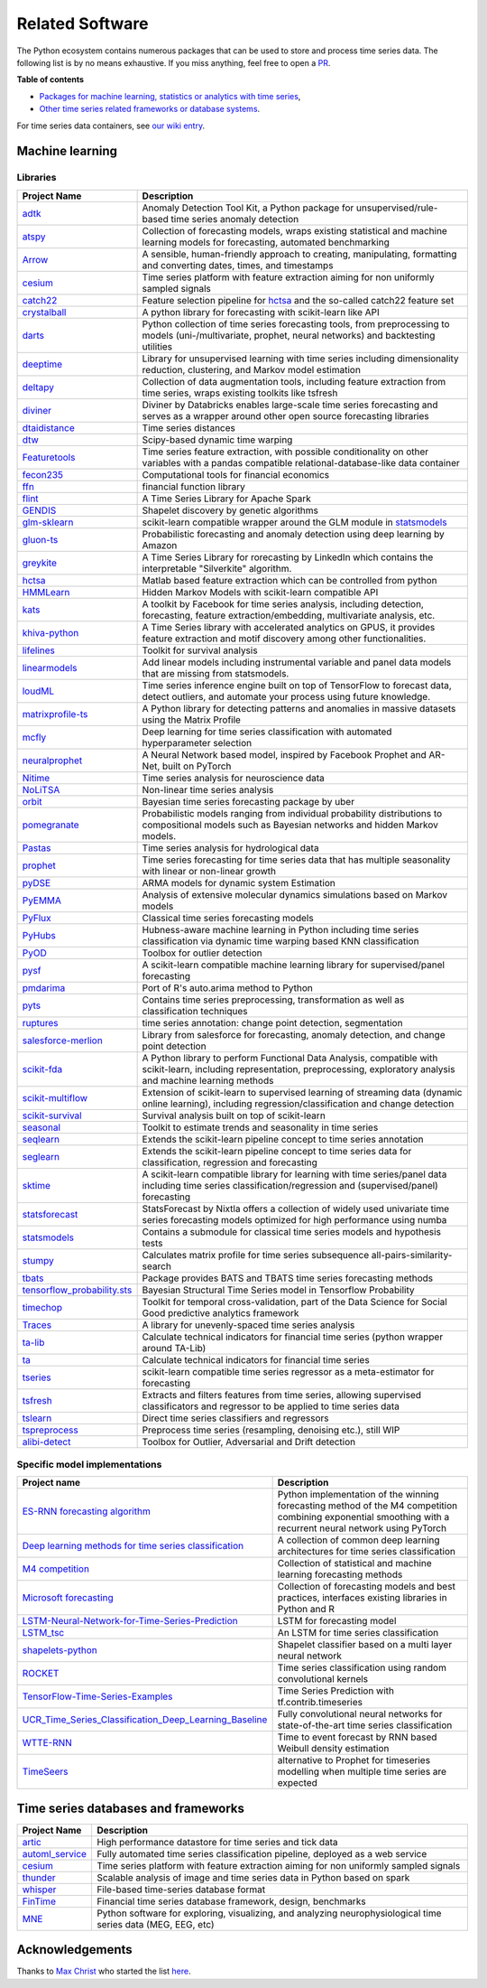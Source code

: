 .. _related_software:

================
Related Software
================

The Python ecosystem contains numerous packages that can be used to store
and process time series data. The following list is by no means exhaustive.
If you miss anything, feel free to open a `PR <https://github.com/sktime/sktime/edit/main/docs/source/related_software.rst>`_.

**Table of contents**

* `Packages for machine learning, statistics or analytics with time series <#machine-learning>`_,
* `Other time series related frameworks or database systems <#time-series-databases-and-frameworks>`_.

For time series data containers, see `our wiki entry <https://github.com/sktime/sktime/wiki/Time-series-data-container>`_.

Machine learning
================

Libraries
---------

.. list-table::
   :header-rows: 1

   * - Project Name
     - Description
   * - `adtk <https://github.com/arundo/adtk>`_
     - Anomaly Detection Tool Kit, a Python package for unsupervised/rule-based time series anomaly detection
   * - `atspy <https://github.com/firmai/atspy>`_
     - Collection of forecasting models, wraps existing statistical and machine learning models for forecasting, automated benchmarking
   * - `Arrow <https://github.com/crsmithdev/arrow>`_
     - A sensible, human-friendly approach to creating, manipulating, formatting and converting dates, times, and timestamps
   * - `cesium <https://github.com/cesium-ml/cesium>`_
     - Time series platform with feature extraction aiming for non uniformly sampled signals
   * - `catch22 <https://github.com/chlubba/op_importance>`_
     - Feature selection pipeline for `hctsa <https://github.com/benfulcher/hctsa>`_ and the so-called catch22 feature set
   * - `crystalball <https://github.com/heidelbergcement/hcrystalball>`_
     - A python library for forecasting with scikit-learn like API
   * - `darts <https://github.com/unit8co/darts>`_
     - Python collection of time series forecasting tools, from preprocessing to models (uni-/multivariate, prophet, neural networks) and backtesting utilities
   * - `deeptime <https://github.com/deeptime-ml/deeptime>`_
     - Library for unsupervised learning with time series including dimensionality reduction, clustering, and Markov model estimation
   * - `deltapy <https://github.com/firmai/deltapy>`_
     - Collection of data augmentation tools, including feature extraction from time series, wraps existing toolkits like tsfresh
   * - `diviner <https://github.com/databricks/diviner>`_
     - Diviner by Databricks enables large-scale time series forecasting and serves as a wrapper around other open source forecasting libraries
   * - `dtaidistance <https://github.com/wannesm/dtaidistance>`_
     - Time series distances
   * - `dtw <https://github.com/pierre-rouanet/dtw>`_
     - Scipy-based dynamic time warping
   * - `Featuretools <https://github.com/Featuretools/featuretools>`_
     - Time series feature extraction, with possible conditionality on other variables with a pandas compatible relational-database-like data container
   * - `fecon235 <https://github.com/rsvp/fecon235>`_
     - Computational tools for financial economics
   * - `ffn <https://github.com/pmorissette/ffn>`_
     - financial function library
   * - `flint <https://github.com/twosigma/flint>`_
     - A Time Series Library for Apache Spark
   * - `GENDIS <https://github.com/IBCNServices/GENDIS>`_
     - Shapelet discovery by genetic algorithms
   * - `glm-sklearn <https://github.com/jcrudy/glm-sklearn>`_
     - scikit-learn compatible wrapper around the GLM module in `statsmodels <https://github.com/statsmodels/statsmodels>`_
   * - `gluon-ts <https://github.com/awslabs/gluon-ts>`_
     - Probabilistic forecasting and anomaly detection using deep learning by Amazon
   * - `greykite <https://github.com/linkedin/greykite>`_
     - A Time Series Library for rorecasting by LinkedIn which contains the interpretable "Silverkite" algorithm.
   * - `hctsa <https://github.com/benfulcher/hctsa>`_
     - Matlab based feature extraction which can be controlled from python
   * - `HMMLearn <https://github.com/hmmlearn/hmmlearn>`_
     - Hidden Markov Models with scikit-learn compatible API
   * - `kats <https://github.com/facebookresearch/kats>`_
     - A toolkit by Facebook for time series analysis, including detection, forecasting, feature extraction/embedding, multivariate analysis, etc.
   * - `khiva-python <https://github.com/shapelets/khiva-python>`_
     - A Time Series library with accelerated analytics on GPUS, it provides feature extraction and motif discovery among other functionalities.
   * - `lifelines <https://github.com/CamDavidsonPilon/lifelines>`_
     - Toolkit for survival analysis
   * - `linearmodels <https://github.com/bashtage/linearmodels/>`_
     - Add linear models including instrumental variable and panel data models that are missing from statsmodels.
   * - `loudML <https://github.com/regel/loudml>`_
     - Time series inference engine built on top of TensorFlow to forecast data, detect outliers, and automate your process using future knowledge.
   * - `matrixprofile-ts <https://github.com/target/matrixprofile-ts>`_
     - A Python library for detecting patterns and anomalies in massive datasets using the Matrix Profile
   * - `mcfly <https://mcfly.readthedocs.io/en/latest/>`_
     - Deep learning for time series classification with automated hyperparameter selection
   * - `neuralprophet <https://github.com/ourownstory/neural_prophet>`_
     - A Neural Network based model, inspired by Facebook Prophet and AR-Net, built on PyTorch
   * - `Nitime <https://github.com/nipy/nitime>`_
     - Time series analysis for neuroscience data
   * - `NoLiTSA <https://github.com/manu-mannattil/nolitsa>`_
     - Non-linear time series analysis
   * - `orbit <https://github.com/uber/orbit>`_
     - Bayesian time series forecasting package by uber
   * - `pomegranate <https://pomegranate.readthedocs.io/en/latest/index.html>`_
     - Probabilistic models ranging from individual probability distributions to compositional models such as Bayesian networks and hidden Markov models.
   * - `Pastas <https://github.com/pastas/pastas>`_
     - Time series analysis for hydrological data
   * - `prophet <https://github.com/facebook/prophet>`_
     - Time series forecasting for time series data that has multiple seasonality with linear or non-linear growth
   * - `pyDSE <https://github.com/blue-yonder/pydse>`_
     - ARMA models for dynamic system Estimation
   * - `PyEMMA <https://github.com/markovmodel/PyEMMA>`_
     - Analysis of extensive molecular dynamics simulations based on Markov models
   * - `PyFlux <https://github.com/RJT1990/pyflux>`_
     - Classical time series forecasting models
   * - `PyHubs <https://sourceforge.net/projects/pyhubs/>`_
     - Hubness-aware machine learning in Python including time series classification via dynamic time warping based KNN classification
   * - `PyOD <https://github.com/yzhao062/pyod>`_
     - Toolbox for outlier detection
   * - `pysf <https://github.com/alan-turing-institute/pysf>`_
     - A scikit-learn compatible machine learning library for supervised/panel forecasting
   * - `pmdarima <https://github.com/tgsmith61591/pyramid>`_
     - Port of R's auto.arima method to Python
   * - `pyts <https://github.com/johannfaouzi/pyts>`_
     - Contains time series preprocessing, transformation as well as classification techniques
   * - `ruptures <https://github.com/deepcharles/ruptures>`_
     - time series annotation: change point detection, segmentation
   * - `salesforce-merlion <https://github.com/salesforce/Merlion/>`_
     - Library from salesforce for forecasting, anomaly detection, and change point detection
   * - `scikit-fda <https://github.com/GAA-UAM/scikit-fda>`_
     - A Python library to perform Functional Data Analysis, compatible with scikit-learn, including representation, preprocessing, exploratory analysis and machine learning methods
   * - `scikit-multiflow <https://scikit-multiflow.github.io>`_
     - Extension of scikit-learn to supervised learning of streaming data (dynamic online learning), including regression/classification and change detection
   * - `scikit-survival <https://github.com/sebp/scikit-survival>`_
     - Survival analysis built on top of scikit-learn
   * - `seasonal <https://github.com/welch/seasonal>`_
     - Toolkit to estimate trends and seasonality in time series
   * - `seqlearn <https://github.com/larsmans/seqlearn>`_
     - Extends the scikit-learn pipeline concept to time series annotation
   * - `seglearn <https://github.com/dmbee/seglearn>`_
     - Extends the scikit-learn pipeline concept to time series data for classification, regression and forecasting
   * - `sktime <https://github.com/sktime/sktime>`_
     - A scikit-learn compatible library for learning with time series/panel data including time series classification/regression and (supervised/panel) forecasting
   * - `statsforecast <https://github.com/Nixtla/statsforecast>`_
     - StatsForecast by Nixtla offers a collection of widely used univariate time series forecasting models optimized for high performance using numba
   * - `statsmodels <https://github.com/statsmodels/statsmodels>`_
     - Contains a submodule for classical time series models and hypothesis tests
   * - `stumpy <https://github.com/TDAmeritrade/stumpy>`_
     - Calculates matrix profile for time series subsequence all-pairs-similarity-search
   * - `tbats <https://pypi.org/project/tbats/>`_
     - Package provides BATS and TBATS time series forecasting methods
   * - `tensorflow_probability.sts <https://github.com/tensorflow/probability/tree/main/tensorflow_probability/python/sts>`_
     - Bayesian Structural Time Series model in Tensorflow Probability
   * - `timechop <https://github.com/dssg/timechop>`_
     - Toolkit for temporal cross-validation, part of the Data Science for Social Good predictive analytics framework
   * - `Traces <https://github.com/datascopeanalytics/traces>`_
     - A library for unevenly-spaced time series analysis
   * - `ta-lib <https://github.com/mrjbq7/ta-lib>`_
     - Calculate technical indicators for financial time series (python wrapper around TA-Lib)
   * - `ta <https://github.com/bukosabino/ta>`_
     - Calculate technical indicators for financial time series
   * - `tseries <https://github.com/mhamilton723/tseries>`_
     - scikit-learn compatible time series regressor as a meta-estimator for forecasting
   * - `tsfresh <https://github.com/blue-yonder/tsfresh>`_
     - Extracts and filters features from time series, allowing supervised classificators and regressor to be applied to time series data
   * - `tslearn <https://github.com/rtavenar/tslearn>`_
     - Direct time series classifiers and regressors
   * - `tspreprocess <https://github.com/MaxBenChrist/tspreprocess>`_
     - Preprocess time series (resampling, denoising etc.), still WIP
   * - `alibi-detect <https://github.com/SeldonIO/alibi-detect>`_
     - Toolbox for Outlier, Adversarial and Drift detection


Specific model implementations
------------------------------

.. list-table::
   :header-rows: 1

   * - Project name
     - Description
   * - `ES-RNN forecasting algorithm <https://github.com/damitkwr/ESRNN-GPU>`_
     - Python implementation of the winning forecasting method of the M4 competition combining exponential smoothing with a recurrent neural network using PyTorch
   * - `Deep learning methods for time series classification <https://github.com/hfawaz/dl-4-tsc>`_
     - A collection of common deep learning architectures for time series classification
   * - `M4 competition <https://github.com/M4Competition>`_
     - Collection of statistical and machine learning forecasting methods
   * - `Microsoft forecasting <https://github.com/microsoft/forecasting>`_
     - Collection of forecasting models and best practices, interfaces existing libraries in Python and R
   * - `LSTM-Neural-Network-for-Time-Series-Prediction <https://github.com/jaungiers/LSTM-Neural-Network-for-Time-Series-Prediction>`_
     - LSTM for forecasting model
   * - `LSTM_tsc <https://github.com/RobRomijnders/LSTM_tsc>`_
     - An LSTM for time series classification
   * - `shapelets-python <https://github.com/mohaseeb/shaplets-python>`_
     - Shapelet classifier based on a multi layer neural network
   * - `ROCKET <https://github.com/angus924/rocket>`_
     - Time series classification using random convolutional kernels
   * - `TensorFlow-Time-Series-Examples <https://github.com/hzy46/TensorFlow-Time-Series-Examples>`_
     - Time Series Prediction with tf.contrib.timeseries
   * - `UCR_Time_Series_Classification_Deep_Learning_Baseline <https://github.com/cauchyturing/UCR_Time_Series_Classification_Deep_Learning_Baseline>`_
     - Fully convolutional neural networks for state-of-the-art time series classification
   * - `WTTE-RNN <https://github.com/ragulpr/wtte-rnn/>`_
     - Time to event forecast by RNN based Weibull density estimation
   * - `TimeSeers <https://github.com/MBrouns/timeseers/>`_
     - alternative to Prophet for timeseries modelling when multiple time series are expected


Time series databases and frameworks
====================================

.. list-table::
   :header-rows: 1

   * - Project Name
     - Description
   * - `artic <https://github.com/manahl/arctic>`_
     - High performance datastore for time series and tick data
   * - `automl_service <https://github.com/crawles/automl_service>`_
     - Fully automated time series classification pipeline, deployed as a web service
   * - `cesium <https://github.com/cesium-ml/cesium>`_
     - Time series platform with feature extraction aiming for non uniformly sampled signals
   * - `thunder <https://github.com/thunder-project/thunder>`_
     - Scalable analysis of image and time series data in Python based on spark
   * - `whisper <https://github.com/graphite-project/whisper>`_
     - File-based time-series database format
   * - `FinTime <https://cs.nyu.edu/shasha/fintime.html>`_
     - Financial time series database framework, design, benchmarks
   * - `MNE <https://martinos.org/mne/stable/index.html>`_
     - Python software for exploring, visualizing, and analyzing neurophysiological time series data (MEG, EEG, etc)


Acknowledgements
================

Thanks to `Max Christ <https://github.com/MaxBenChrist/>`_ who started the list `here <https://github.com/MaxBenChrist/awesome_time_series_in_python/blob/main/README.md>`_.
